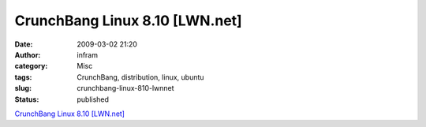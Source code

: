 CrunchBang Linux 8.10 [LWN.net]
###############################
:date: 2009-03-02 21:20
:author: infram
:category: Misc
:tags: CrunchBang, distribution, linux, ubuntu
:slug: crunchbang-linux-810-lwnnet
:status: published

`CrunchBang Linux 8.10 [LWN.net] <http://lwn.net/Articles/320950/>`__
